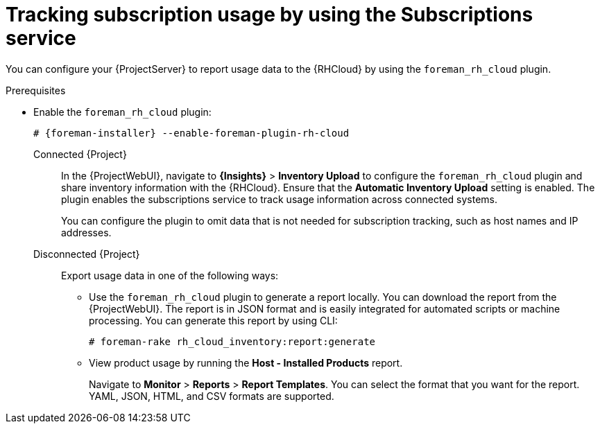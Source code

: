 :_mod-docs-content-type: PROCEDURE

[id="tracking-subscription-usage-by-using-the-subscriptions-service"]
= Tracking subscription usage by using the Subscriptions service

You can configure your {ProjectServer} to report usage data to the {RHCloud} by using the `foreman_rh_cloud` plugin.

ifndef::satellite[]
.Prerequisites
* Enable the `foreman_rh_cloud` plugin:
+
[options="nowrap", subs="+quotes,verbatim,attributes"]
----
# {foreman-installer} --enable-foreman-plugin-rh-cloud
----
endif::[]

Connected {Project}::
In the {ProjectWebUI}, navigate to *{Insights}* > *Inventory Upload* to configure the `foreman_rh_cloud` plugin and share inventory information with the {RHCloud}.
Ensure that the *Automatic Inventory Upload* setting is enabled.
The plugin enables the subscriptions service to track usage information across connected systems.
+
You can configure the plugin to omit data that is not needed for subscription tracking, such as host names and IP addresses.

Disconnected {Project}::
Export usage data in one of the following ways:

** Use the `foreman_rh_cloud` plugin to generate a report locally. 
You can download the report from the {ProjectWebUI}.  
The report is in JSON format and is easily integrated for automated scripts or machine processing. 
You can generate this report by using CLI:
+
[options="nowrap" subs="+quotes,verbatim,attributes"]
----
# foreman-rake rh_cloud_inventory:report:generate
----

** View product usage by running the *Host - Installed Products* report. 
+
Navigate to *Monitor* > *Reports* > *Report Templates*. 
You can select the format that you want for the report. 
YAML, JSON, HTML, and CSV formats are supported.